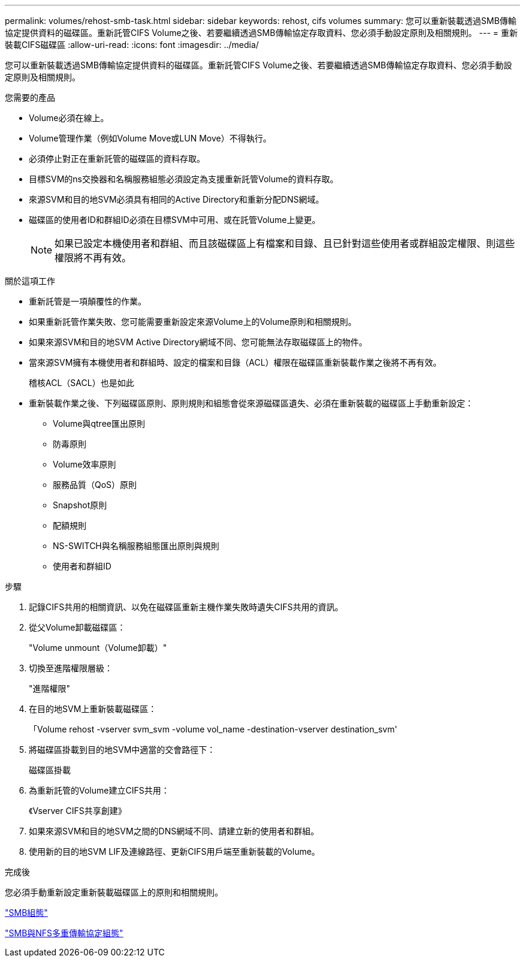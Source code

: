 ---
permalink: volumes/rehost-smb-task.html 
sidebar: sidebar 
keywords: rehost, cifs volumes 
summary: 您可以重新裝載透過SMB傳輸協定提供資料的磁碟區。重新託管CIFS Volume之後、若要繼續透過SMB傳輸協定存取資料、您必須手動設定原則及相關規則。 
---
= 重新裝載CIFS磁碟區
:allow-uri-read: 
:icons: font
:imagesdir: ../media/


[role="lead"]
您可以重新裝載透過SMB傳輸協定提供資料的磁碟區。重新託管CIFS Volume之後、若要繼續透過SMB傳輸協定存取資料、您必須手動設定原則及相關規則。

.您需要的產品
* Volume必須在線上。
* Volume管理作業（例如Volume Move或LUN Move）不得執行。
* 必須停止對正在重新託管的磁碟區的資料存取。
* 目標SVM的ns交換器和名稱服務組態必須設定為支援重新託管Volume的資料存取。
* 來源SVM和目的地SVM必須具有相同的Active Directory和重新分配DNS網域。
* 磁碟區的使用者ID和群組ID必須在目標SVM中可用、或在託管Volume上變更。
+
[NOTE]
====
如果已設定本機使用者和群組、而且該磁碟區上有檔案和目錄、且已針對這些使用者或群組設定權限、則這些權限將不再有效。

====


.關於這項工作
* 重新託管是一項顛覆性的作業。
* 如果重新託管作業失敗、您可能需要重新設定來源Volume上的Volume原則和相關規則。
* 如果來源SVM和目的地SVM Active Directory網域不同、您可能無法存取磁碟區上的物件。
* 當來源SVM擁有本機使用者和群組時、設定的檔案和目錄（ACL）權限在磁碟區重新裝載作業之後將不再有效。
+
稽核ACL（SACL）也是如此

* 重新裝載作業之後、下列磁碟區原則、原則規則和組態會從來源磁碟區遺失、必須在重新裝載的磁碟區上手動重新設定：
+
** Volume與qtree匯出原則
** 防毒原則
** Volume效率原則
** 服務品質（QoS）原則
** Snapshot原則
** 配額規則
** NS-SWITCH與名稱服務組態匯出原則與規則
** 使用者和群組ID




.步驟
. 記錄CIFS共用的相關資訊、以免在磁碟區重新主機作業失敗時遺失CIFS共用的資訊。
. 從父Volume卸載磁碟區：
+
"Volume unmount（Volume卸載）"

. 切換至進階權限層級：
+
"進階權限"

. 在目的地SVM上重新裝載磁碟區：
+
「Volume rehost -vserver svm_svm -volume vol_name -destination-vserver destination_svm'

. 將磁碟區掛載到目的地SVM中適當的交會路徑下：
+
磁碟區掛載

. 為重新託管的Volume建立CIFS共用：
+
《Vserver CIFS共享創建》

. 如果來源SVM和目的地SVM之間的DNS網域不同、請建立新的使用者和群組。
. 使用新的目的地SVM LIF及連線路徑、更新CIFS用戶端至重新裝載的Volume。


.完成後
您必須手動重新設定重新裝載磁碟區上的原則和相關規則。

https://docs.netapp.com/us-en/ontap-sm-classic/smb-config/index.html["SMB組態"]

https://docs.netapp.com/us-en/ontap-sm-classic/nas-multiprotocol-config/index.html["SMB與NFS多重傳輸協定組態"]

